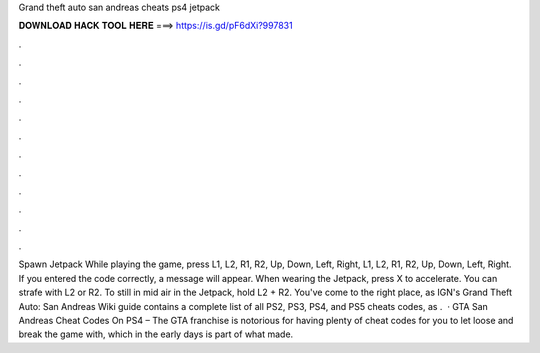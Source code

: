 Grand theft auto san andreas cheats ps4 jetpack

𝐃𝐎𝐖𝐍𝐋𝐎𝐀𝐃 𝐇𝐀𝐂𝐊 𝐓𝐎𝐎𝐋 𝐇𝐄𝐑𝐄 ===> https://is.gd/pF6dXi?997831

.

.

.

.

.

.

.

.

.

.

.

.

Spawn Jetpack While playing the game, press L1, L2, R1, R2, Up, Down, Left, Right, L1, L2, R1, R2, Up, Down, Left, Right. If you entered the code correctly, a message will appear. When wearing the Jetpack, press X to accelerate. You can strafe with L2 or R2. To still in mid air in the Jetpack, hold L2 + R2. You've come to the right place, as IGN's Grand Theft Auto: San Andreas Wiki guide contains a complete list of all PS2, PS3, PS4, and PS5 cheats codes, as .  · GTA San Andreas Cheat Codes On PS4 – The GTA franchise is notorious for having plenty of cheat codes for you to let loose and break the game with, which in the early days is part of what made.